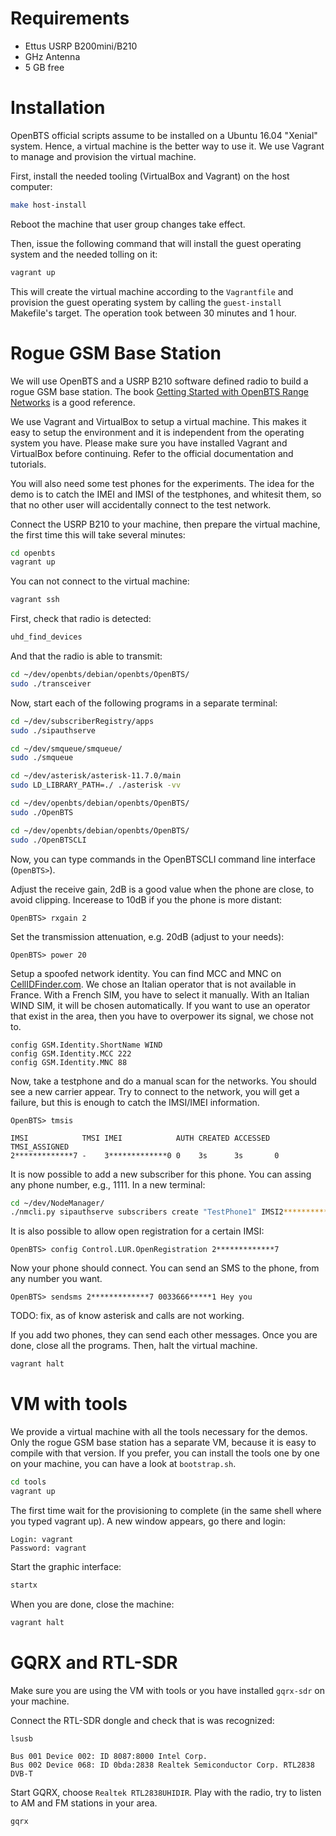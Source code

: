 * Requirements

- Ettus USRP B200mini/B210
- GHz Antenna
- 5 GB free

* Installation

OpenBTS official scripts assume to be installed on a Ubuntu 16.04 "Xenial"
system. Hence, a virtual machine is the better way to use it. We use Vagrant to
manage and provision the virtual machine.

First, install the needed tooling (VirtualBox and Vagrant) on the host
computer:

#+begin_src bash
make host-install
#+end_src

Reboot the machine that user group changes take effect.

Then, issue the following command that will install the guest operating system
and the needed tolling on it:

#+begin_src bash
vagrant up
#+end_src

This will create the virtual machine according to the =Vagrantfile= and provision
the guest operating system by calling the =guest-install= Makefile's target. The
operation took between 30 minutes and 1 hour.

* Rogue GSM Base Station

We will use OpenBTS and a USRP B210 software defined radio to build a rogue GSM
base station. The book [[http://www.openbts.org/site/wp-content/uploads/ebook/Getting_Started_with_OpenBTS_Range_Networks.pdf][Getting Started with OpenBTS Range Networks]] is a good
reference.

We use Vagrant and VirtualBox to setup a virtual machine. This makes it easy to
setup the environment and it is independent from the operating system you
have. Please make sure you have installed Vagrant and VirtualBox before
continuing. Refer to the official documentation and tutorials.

You will also need some test phones for the experiments. The idea for the demo
is to catch the IMEI and IMSI of the testphones, and whitesit them, so that no
other user will accidentally connect to the test network.

Connect the USRP B210 to your machine, then prepare the virtual machine, the
first time this will take several minutes:

#+begin_src bash
cd openbts
vagrant up
#+end_src

You can not connect to the virtual machine:

#+begin_src bash
vagrant ssh
#+end_src

First, check that radio is detected:

#+begin_src bash
uhd_find_devices
#+end_src

And that the radio is able to transmit:

#+begin_src bash
cd ~/dev/openbts/debian/openbts/OpenBTS/
sudo ./transceiver
#+end_src

Now, start each of the following programs in a separate terminal:

#+begin_src bash
cd ~/dev/subscriberRegistry/apps
sudo ./sipauthserve
#+end_src

#+begin_src bash
cd ~/dev/smqueue/smqueue/
sudo ./smqueue
#+end_src

#+begin_src bash
cd ~/dev/asterisk/asterisk-11.7.0/main
sudo LD_LIBRARY_PATH=./ ./asterisk -vv
#+end_src

#+begin_src bash
cd ~/dev/openbts/debian/openbts/OpenBTS/
sudo ./OpenBTS
#+end_src

#+begin_src bash
cd ~/dev/openbts/debian/openbts/OpenBTS/
sudo ./OpenBTSCLI

#+end_src

Now, you can type commands in the OpenBTSCLI command line interface (=OpenBTS>=).

Adjust the receive gain, 2dB is a good value when the phone are close, to avoid
clipping. Incerease to 10dB if you the phone is more distant:

#+begin_src :eval never
OpenBTS> rxgain 2
#+end_src

Set the transmission attenuation, e.g. 20dB (adjust to your needs):

#+begin_src :eval never
OpenBTS> power 20
#+end_src

Setup a spoofed network identity. You can find MCC and MNC on
[[https://cellidfinder.com/mcc-mnc/][CellIDFinder.com]]. We chose an Italian operator that is not available in
France. With a French SIM, you have to select it manually.  With an Italian
WIND SIM, it will be chosen automatically. If you want to use an operator that
exist in the area, then you have to overpower its signal, we chose not to.

#+begin_src :eval never
config GSM.Identity.ShortName WIND
config GSM.Identity.MCC 222
config GSM.Identity.MNC 88 
#+end_src

Now, take a testphone and do a manual scan for the networks. You should see a
new carrier appear. Try to connect to the network, you will get a failure, but
this is enough to catch the IMSI/IMEI information.

#+begin_src :eval never
OpenBTS> tmsis
#+end_src

#+begin_example
IMSI            TMSI IMEI            AUTH CREATED ACCESSED TMSI_ASSIGNED
2*************7 -    3*************0 0    3s      3s       0             
#+end_example

It is now possible to add a new subscriber for this phone. You can assing any
phone number, e.g., 1111. In a new terminal:

#+begin_src bash
cd ~/dev/NodeManager/
./nmcli.py sipauthserve subscribers create "TestPhone1" IMSI2*************7 1111
#+end_src

It is also possible to allow open registration for a certain IMSI:

#+begin_src :eval never
OpenBTS> config Control.LUR.OpenRegistration 2*************7
#+end_src

Now your phone should connect. You can send an SMS to the phone, from any
number you want.

#+begin_src :eval never
OpenBTS> sendsms 2*************7 0033666*****1 Hey you
#+end_src

TODO: fix, as of know asterisk and calls are not working.

If you add two phones, they can send each other messages. Once you are done,
close all the programs. Then, halt the virtual machine.

#+begin_src bash
vagrant halt
#+end_src

* VM with tools

We provide a virtual machine with all the tools necessary for the demos. Only
the rogue GSM base station has a separate VM, because it is easy to compile
with that version. If you prefer, you can install the tools one by one on your
machine, you can have a look at =bootstrap.sh=.

#+begin_src bash
cd tools
vagrant up
#+end_src

The first time wait for the provisioning to complete (in the same shell where
you typed vagrant up). A new window appears, go there and login:

#+begin_example
Login: vagrant
Password: vagrant
#+end_example

Start the graphic interface:

#+begin_src bash
startx
#+end_src

When you are done, close the machine:

#+begin_src bash
vagrant halt
#+end_src

* GQRX and RTL-SDR

Make sure you are using the VM with tools or you have installed =gqrx-sdr= on
your machine.

Connect the RTL-SDR dongle and check that is was recognized:

#+begin_src bash
lsusb 
#+end_src

#+begin_example
Bus 001 Device 002: ID 8087:8000 Intel Corp. 
Bus 002 Device 068: ID 0bda:2838 Realtek Semiconductor Corp. RTL2838 DVB-T
#+end_example

Start GQRX, choose =Realtek RTL2838UHIDIR=. Play with the radio, try to listen to
AM and FM stations in your area.

#+begin_src bash
gqrx
#+end_src

